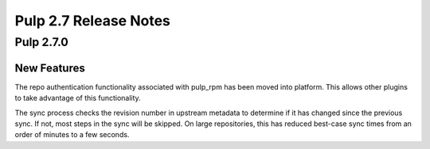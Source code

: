 ======================
Pulp 2.7 Release Notes
======================

Pulp 2.7.0
==========

New Features
------------

The repo authentication functionality associated with pulp_rpm has been moved
into platform. This allows other plugins to take advantage of this
functionality.

The sync process checks the revision number in upstream metadata to determine if it has changed
since the previous sync. If not, most steps in the sync will be skipped. On large repositories,
this has reduced best-case sync times from an order of minutes to a few seconds.
